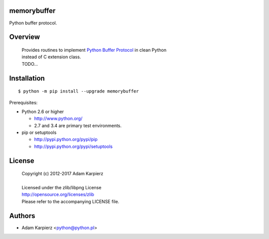 memorybuffer
============

Python buffer protocol.

Overview
========

  | Provides routines to implement `Python Buffer Protocol`_ in clean Python
  | instead of C extension class.
  | TODO...

Installation
============

::

    $ python -m pip install --upgrade memorybuffer

Prerequisites:

+ Python 2.6 or higher

  * http://www.python.org/
  * 2.7 and 3.4 are primary test environments.

+ pip or setuptools

  * http://pypi.python.org/pypi/pip
  * http://pypi.python.org/pypi/setuptools

License
=======

  | Copyright (c) 2012-2017 Adam Karpierz
  |
  | Licensed under the zlib/libpng License
  | http://opensource.org/licenses/zlib
  | Please refer to the accompanying LICENSE file.

Authors
=======

* Adam Karpierz <python@python.pl>

.. _`Python Buffer Protocol`: https://docs.python.org/3/c-api/buffer.html
